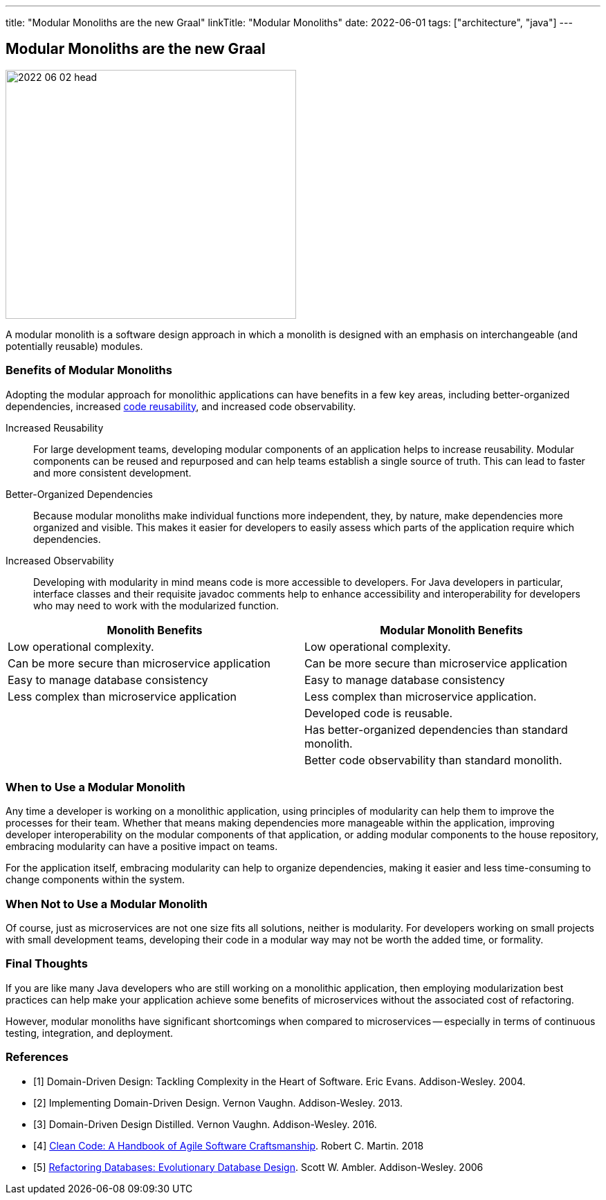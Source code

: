 ---
title: "Modular Monoliths are the new Graal"
linkTitle: "Modular Monoliths"
date: 2022-06-01
tags: ["architecture", "java"]
---

== Modular Monoliths are the new Graal
:author: Marcel Baumann
:email: <marcel.baumann@tangly.net>
:homepage: https://www.tangly.net/
:company: https://www.tangly.net/[tangly llc]

image::2022-06-02-head.svg[width=420,height=360,role=left]

A modular monolith is a software design approach in which a monolith is designed with an emphasis on interchangeable (and potentially reusable) modules.

=== Benefits of Modular Monoliths

Adopting the modular approach for monolithic applications can have benefits in a few key areas, including better-organized dependencies, increased https://en.wikipedia.org/wiki/Code_reuse[code reusability], and increased code observability.

Increased Reusability::
For large development teams, developing modular components of an application helps to increase reusability.
Modular components can be reused and repurposed and can help teams establish a single source of truth.
This can lead to faster and more consistent development.
Better-Organized Dependencies::
Because modular monoliths make individual functions more independent, they, by nature, make dependencies more organized and visible.
This makes it easier for developers to easily assess which parts of the application require which dependencies.
Increased Observability::
Developing with modularity in mind means code is more accessible to developers.
For Java developers in particular, interface classes and their requisite javadoc comments help to enhance accessibility and interoperability for developers who may need to work with the modularized function.

[cols="1,1",options="header"]
|===
^|Monolith Benefits    ^|Modular Monolith Benefits

|Low operational complexity.
|Low operational complexity.

|Can be more secure than microservice application
|Can be more secure than microservice application

|Easy to manage database consistency
|Easy to manage database consistency

|Less complex than microservice application
|Less complex than microservice application.

|
|Developed code is reusable.

|
|Has better-organized dependencies than standard monolith.

|
|Better code observability than standard monolith.
|===

=== When to Use a Modular Monolith

Any time a developer is working on a monolithic application, using principles of modularity can help them to improve the processes for their team.
Whether that means making dependencies more manageable within the application, improving developer interoperability on the modular components of that application, or adding modular components to the house repository, embracing modularity can have a positive impact on teams.

For the application itself, embracing modularity can help to organize dependencies, making it easier and less time-consuming to change components within the system.

=== When Not to Use a Modular Monolith

Of course, just as microservices are not one size fits all solutions, neither is modularity.
For developers working on small projects with small development teams, developing their code in a modular way may not be worth the added time, or formality.

=== Final Thoughts

If you are like many Java developers who are still working on a monolithic application, then employing modularization best practices can help make your application achieve some benefits of microservices without the associated cost of refactoring.

However, modular monoliths have significant shortcomings when compared to microservices -- especially in terms of continuous testing, integration, and deployment.

[bibliography]
=== References

- [[[domain-driven-design, 1]]] Domain-Driven Design: Tackling Complexity in the Heart of Software.
Eric Evans.
Addison-Wesley. 2004.
- [[[implementing-ddd, 2]]] Implementing Domain-Driven Design.
Vernon Vaughn.
Addison-Wesley. 2013.
- [[[ddd-distilled, 3]]] Domain-Driven Design Distilled.
Vernon Vaughn.
Addison-Wesley. 2016.
- [[[clean-architecture, 4]]] https://www.amazon.com/dp/0132350882[Clean Code: A Handbook of Agile Software Craftsmanship].
Robert C. Martin. 2018
- [[[refactoring-database, 5]]] https://www.amazon.com/dp/B001QAP36E[Refactoring Databases: Evolutionary Database Design].
Scott W. Ambler.
Addison-Wesley. 2006
